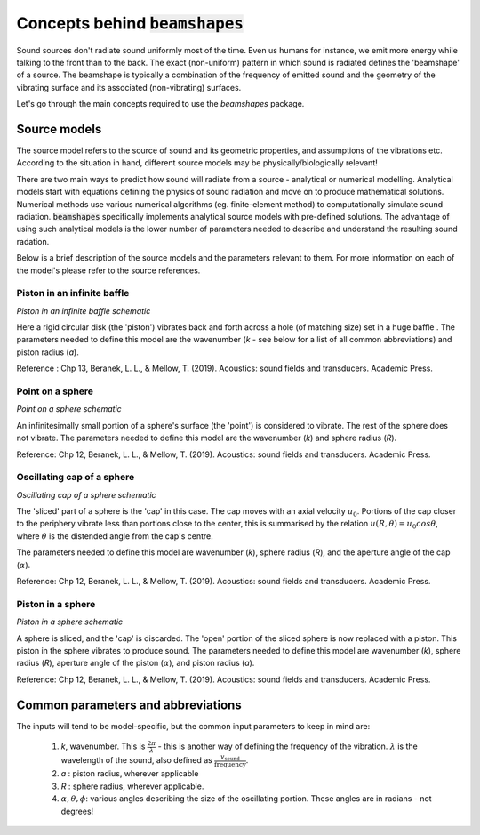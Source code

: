 Concepts behind :code:`beamshapes`
=============================
Sound sources don't radiate sound uniformly most of the time. Even us humans for instance, we emit more energy while talking to the front than to the back. The exact (non-uniform) pattern in which sound is radiated defines the 'beamshape' of a source. The beamshape is typically a combination of the frequency of emitted sound and the geometry of the vibrating surface and its associated (non-vibrating) surfaces. 

Let's go through the main concepts required to use the `beamshapes` package.

Source models
-------------
The source model refers to the source of sound and its geometric properties, and assumptions of the vibrations etc. According
to the situation in hand, different source models may be physically/biologically relevant! 


There are two main ways to predict how sound will radiate from a source - analytical or numerical modelling. Analytical models
start with equations defining the physics of sound radiation and move on to produce mathematical solutions. Numerical
methods use various numerical algorithms (eg. finite-element method) to computationally simulate sound radiation. :code:`beamshapes`
specifically implements analytical source models with pre-defined solutions. The advantage of using such analytical models is the lower
number of parameters needed to describe and understand the resulting sound radation. 

Below is a brief description of the source models and the parameters relevant to them. For more information on each of the model's please refer to 
the source references. 

Piston in an infinite baffle
~~~~~~~~~~~~~~~~~~~~~~~~~~~~	
.. image:: ./_static/piston_in_inf_baffle.png.png
	:width: 200

`Piston in an infinite baffle schematic`

Here a rigid circular disk (the 'piston') vibrates back and forth across a hole (of matching size) set in a huge baffle .
The parameters needed to define this model are the wavenumber (`k` - see below for a list of all common abbreviations) and piston radius (`a`).  

Reference : Chp 13, Beranek, L. L., & Mellow, T. (2019). Acoustics: sound fields and transducers. Academic Press.

Point on a sphere
~~~~~~~~~~~~~~~~~
.. image:: ./_static/point_on_sphere.png.png
	:width: 200

`Point on a sphere schematic`

An infinitesimally small portion of a sphere's surface (the 'point') is considered to vibrate. The rest of the sphere does not vibrate.
The parameters needed to define this model are the wavenumber (`k`) and sphere radius (`R`). 

Reference: Chp 12, Beranek, L. L., & Mellow, T. (2019). Acoustics: sound fields and transducers.
Academic Press.

Oscillating cap of a sphere
~~~~~~~~~~~~~~~~~~~~~~~~~~~

.. image:: ./_static/oscillating_cap_sphere.png.png
	:width: 200
	
`Oscillating cap of a sphere schematic`

The 'sliced' part of a sphere is the 'cap' in this case. The cap moves with an axial velocity :math:`u_{0}`.
Portions of the cap closer to the periphery vibrate less than portions close to the center, this is summarised by the 
relation :math:`u(R,\theta) = u_{0}cos \theta`, where :math:`\theta` is the distended angle from the cap's centre. 

The parameters needed to define this model are wavenumber (`k`), sphere radius (`R`), and the aperture angle of the cap (:math:`\alpha`). 

Reference: Chp 12, Beranek, L. L., & Mellow, T. (2019). Acoustics: sound fields and transducers.
Academic Press.

Piston in a sphere
~~~~~~~~~~~~~~~~~~

.. image:: ./_static/piston_in_a_sphere.png.png
	:width: 200

`Piston in a sphere schematic`

A sphere is sliced, and the 'cap' is discarded. The 'open' portion of the sliced sphere is now replaced with a piston. 
This piston in the sphere vibrates to produce sound. The parameters needed to define this model are wavenumber (`k`), sphere radius (`R`), 
aperture angle of the piston (:math:`\alpha`), and piston radius (`a`). 

Reference: Chp 12, Beranek, L. L., & Mellow, T. (2019). Acoustics: sound fields and transducers.
Academic Press.

Common parameters and abbreviations
-----------------------------------
The inputs will tend to be model-specific, but the common input parameters
to keep in mind are:

    #. `k`, wavenumber. This is :math:`\frac{2\pi}{\lambda}` - this is another way of defining the frequency of the vibration. :math:`\lambda` is the wavelength of the sound, also defined as :math:`\frac{v_\text{sound}}{\text{frequency}}`. 
    #. `a` : piston radius, wherever applicable
    #. `R` : sphere radius, wherever applicable. 
    #. :math:`\alpha, \theta, \phi`: various angles describing the size of the oscillating portion. These angles are in radians - not degrees!



